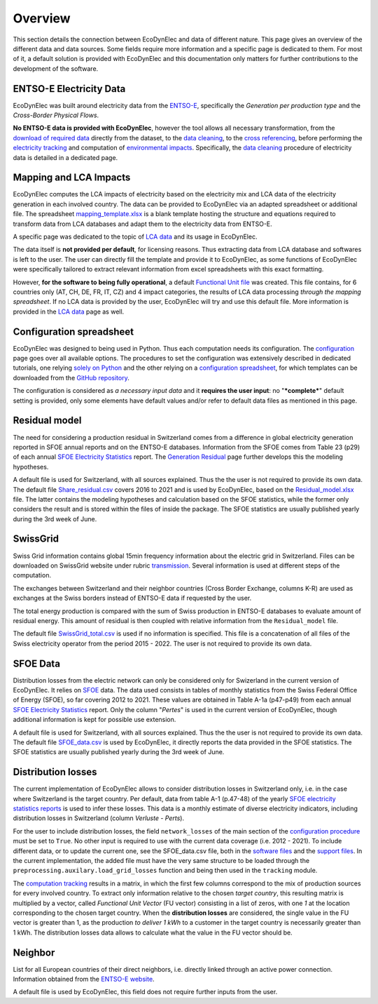 Overview
===============

This section details the connection between EcoDynElec and data of different nature. This page gives an overview of the different data and data sources. Some fields require more information and a specific page is dedicated to them. For most of it, a default solution is provided with EcoDynElec and this documentation only matters for further contributions to the development of the software.







ENTSO-E Electricity Data
*************************
EcoDynElec was built around electricity data from the `ENTSO-E <https://transparency.entsoe.eu>`__, specifically the *Generation per production type* and the *Cross-Border Physical Flows*.

**No ENTSO-E data is provided with EcoDynElec**, however the tool allows all necessary transformation, from the `download of required data <https://ecodynelec.readthedocs.io/en/latest/examples/downloading.html>`__ directly from the dataset, to the `data cleaning <https://ecodynelec.readthedocs.io/en/latest/data_input/data_cleaning.html>`__, to the `cross referencing <https://ecodynelec.readthedocs.io/en/latest/data_input/residual.html>`__, before performing the `electricity tracking <https://ecodynelec.readthedocs.io/en/latest/structure/tracking.html>`__ and computation of `environmental impacts <https://ecodynelec.readthedocs.io/en/latest/structure/impacts.html>`__. Specifically, the `data cleaning <https://ecodynelec.readthedocs.io/en/latest/data_input/data_cleaning.html>`__ procedure of electricity data is detailed in a dedicated page.








Mapping and LCA Impacts
************************

EcoDynElec computes the LCA impacts of electricity based on the electricity mix and LCA data of the electricity generation in each involved country. The data can be provided to EcoDynElec via an adapted spreadsheet or additional file. The spreadsheet `mapping_template.xlsx <https://github.com/LESBAT-HEIG-VD/EcoDynElec/blob/main/support_files/mapping_template.xlsx>`__ is a blank template hosting the structure and equations required to transform data from LCA databases and adapt them to the electricity data from ENTSO-E.

A specific page was dedicated to the topic of `LCA data <https://ecodynelec.readthedocs.io/en/latest/data_input/lca_data.html>`__ and its usage in EcoDynElec.

The data itself is **not provided per default**, for licensing reasons. Thus extracting data from LCA database and softwares is left to the user. The user can directly fill the template and provide it to EcoDynElec, as some functions of EcoDynElec were specifically tailored to extract relevant information from excel spreadsheets with this exact formatting.

However, **for the software to being fully operational**, a default `Functional Unit file <https://github.com/LESBAT-HEIG-VD/EcoDynElec/blob/main/ecodynelec/data/Unit_Impact_Vector.csv>`__ was created. This file contains, for 6 countries only (AT, CH, DE, FR, IT, CZ) and 4 impact categories, the results of LCA data processing *through the mapping spreadsheet*. If no LCA data is provided by the user, EcoDynElec will try and use this default file. More information is provided in the `LCA data <https://ecodynelec.readthedocs.io/en/latest/data_input/lca_data.html>`__ page as well.







Configuration spreadsheet
**********************************
EcoDynElec was designed to being used in Python. Thus each computation needs its configuration. The `configuration <https://ecodynelec.readthedocs.io/en/latest/data_input/parameter.html>`__ page goes over all available options. The procedures to set the configuration was extensively described in dedicated tutorials, one relying `solely on Python <https://ecodynelec.readthedocs.io/en/latest/examples/with_python.html>`__ and the other relying on a `configuration spreadsheet <https://ecodynelec.readthedocs.io/en/latest/examples/with_spreadsheet.html>`__, for which templates can be downloaded from the `GitHub repository <https://github.com/LESBAT-HEIG-VD/EcoDynElec/tree/main/examples>`__.

The configuration is considered as *a necessary input data* and it **requires the user input**: no "***complete***" default setting is provided, only some elements have default values and/or refer to default data files as mentioned in this page.








Residual model
********************

The need for considering a production residual in Switzerland comes from a difference in global electricity generation reported in SFOE annual reports and on the ENTSO-E databases. Information from the SFOE comes from Table 23 (p29) of each annual `SFOE Electricity Statistics <https://www.bfe.admin.ch/bfe/en/home/supply/statistics-and-geodata/energy-statistics/electricity-statistics.html>`_ report. The `Generation Residual <https://ecodynelec.readthedocs.io/en/latest/data_input/residual.html>`__ page further develops this the modeling hypotheses.

A default file is used for Switzerland, with all sources explained. Thus the the user is not required to provide its own data. The default file `Share_residual.csv <https://github.com/LESBAT-HEIG-VD/EcoDynElec/blob/main/ecodynelec/data/Share_residual.csv>`__ covers 2016 to 2021 and is used by EcoDynElec, based on the `Residual_model.xlsx <https://github.com/LESBAT-HEIG-VD/EcoDynElec/blob/main/support_files/Residual_model.xlsx>`__ file. The latter contains the modeling hypotheses and calculation based on the SFOE statistics, while the former only considers the result and is stored within the files of inside the package. The SFOE statistics are usually published yearly during the 3rd week of June.








SwissGrid
*************
Swiss Grid information contains global 15min frequency information about the electric grid in Switzerland. Files can be downloaded on SwissGrid website under rubric `transmission <https://www.swissgrid.ch/en/home/operation/grid-data/transmission.html>`_. Several information is used at different steps of the computation.

The exchanges between Switzerland and their neighbor countries (Cross Border Exchange, columns K-R) are used as exchanges at the Swiss borders instead of ENTSO-E data if requested by the user.

The total energy production is compared with the sum of Swiss production in ENTSO-E databases to evaluate amount of residual energy. This amount of residual is then coupled with relative information from the ``Residual_model`` file.

The default file `SwissGrid_total.csv <https://github.com/LESBAT-HEIG-VD/EcoDynElec/blob/main/ecodynelec/data/SwissGrid_total.csv>`__ is used if no information is specified. This file is a concatenation of all files of the Swiss electricity operator from the period 2015 - 2022. The user is not required to provide its own data.








SFOE Data
*************
Distribution losses from the electric network can only be considered only for Swizerland in the current version of EcoDynElec. It relies on `SFOE <https://www.bfe.admin.ch/bfe/en/home.html>`__ data.
The data used consists in tables of monthly statistics from the Swiss Federal Office of Energy (SFOE), so far covering 2012 to 2021. These values are obtained in Table A-1a (p47-p49) from each annual `SFOE Electricity Statistics <https://www.bfe.admin.ch/bfe/en/home/supply/statistics-and-geodata/energy-statistics/electricity-statistics.html>`_ report. Only the column "*Pertes*" is used in the current version of EcoDynElec, though additional information is kept for possible use extension.

A default file is used for Switzerland, with all sources explained. Thus the the user is not required to provide its own data. The default file `SFOE_data.csv <https://github.com/LESBAT-HEIG-VD/EcoDynElec/blob/main/ecodynelec/data/SFOE_data.csv>`__ is used by EcoDynElec, it directly reports the data provided in the SFOE statistics. The SFOE statistics are usually published yearly during the 3rd week of June.








Distribution losses
**********************************
The current implementation of EcoDynElec allows to consider distribution losses in Switzerland only, i.e. in the case where Switzerland is the target country. Per default, data from table A-1 (p.47-48) of the yearly `SFOE electricity statistics reports <https://www.bfe.admin.ch/bfe/en/home/supply/statistics-and-geodata/energy-statistics/electricity-statistics.html>`__ is used to infer these losses. This data is a monthly estimate of diverse electricity indicators, including distribution losses in Switzerland (column *Verluste - Perts*).

For the user to include distribution losses, the field ``network_losses`` of the main section of the `configuration procedure <https://ecodynelec.readthedocs.io/en/latest/data_input/parameters.html#main-parameters>`__ must be set to ``True``. No other input is required to use with the current data coverage (i.e. 2012 - 2021). To include different data, or to update the current one, see the SFOE_data.csv file, both in the `software files <https://github.com/LESBAT-HEIG-VD/EcoDynElec/blob/main/ecodynelec/data/SFOE_data.csv>`__ and the `support files <https://github.com/LESBAT-HEIG-VD/EcoDynElec/blob/main/support_files/SFOE_data.csv>`__. In the current implementation, the added file must have the very same structure to be loaded through the ``preprocessing.auxilary.load_grid_losses`` function and being then used in the ``tracking`` module.

The `computation tracking <https://ecodynelec.readthedocs.io/en/latest/structure/tracking.html>`__ results in a matrix, in which the first few columns correspond to the mix of production sources for every involved country. To extract only information relative to the chosen *target country*, this resulting matrix is multiplied by a vector, called *Functional Unit Vector* (FU vector) consisting in a list of zeros, with one `1` at the location corresponding to the chosen target country. When the **distribution losses** are considered, the single value in the FU vector is greater than 1, as the production *to deliver 1 kWh* to a customer in the target country is necessarily greater than 1 kWh. The distribution losses data allows to calculate what the value in the FU vector should be.







Neighbor
*************
List for all European countries of their direct neighbors, i.e. directly linked through an active power connection. Information obtained from the `ENTSO-E website <https://transparency.entsoe.eu/transmission-domain/physicalFlow/show>`_.

A default file is used by EcoDynElec, this field does not require further inputs from the user.